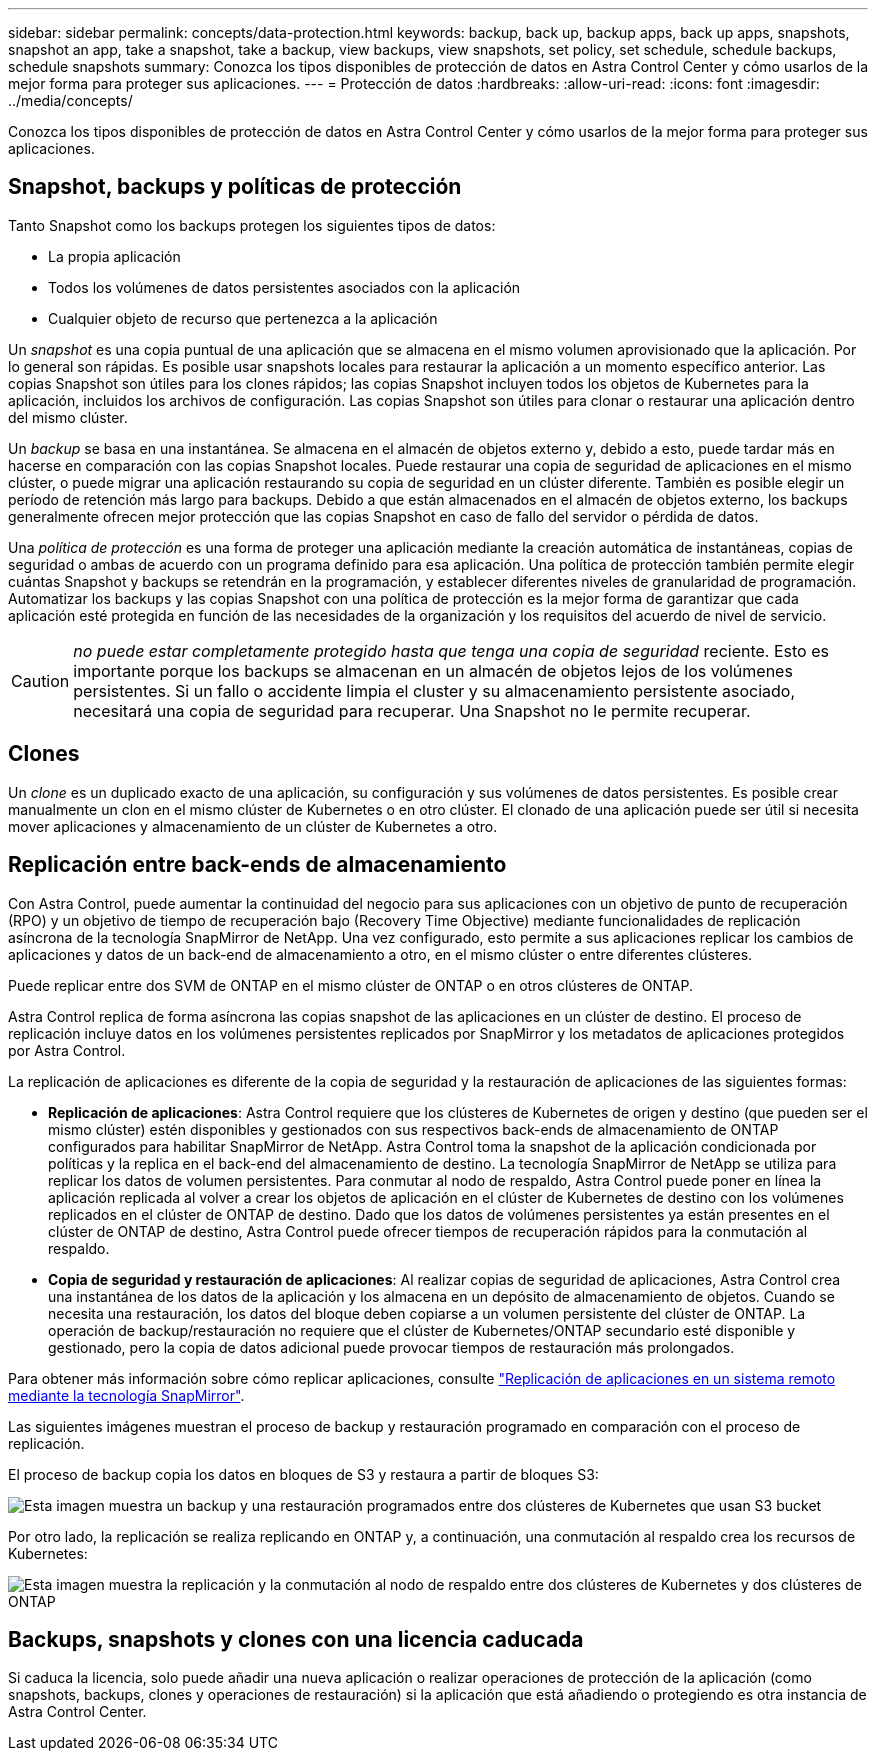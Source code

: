 ---
sidebar: sidebar 
permalink: concepts/data-protection.html 
keywords: backup, back up, backup apps, back up apps, snapshots, snapshot an app, take a snapshot, take a backup, view backups, view snapshots, set policy, set schedule, schedule backups, schedule snapshots 
summary: Conozca los tipos disponibles de protección de datos en Astra Control Center y cómo usarlos de la mejor forma para proteger sus aplicaciones. 
---
= Protección de datos
:hardbreaks:
:allow-uri-read: 
:icons: font
:imagesdir: ../media/concepts/


[role="lead"]
Conozca los tipos disponibles de protección de datos en Astra Control Center y cómo usarlos de la mejor forma para proteger sus aplicaciones.



== Snapshot, backups y políticas de protección

Tanto Snapshot como los backups protegen los siguientes tipos de datos:

* La propia aplicación
* Todos los volúmenes de datos persistentes asociados con la aplicación
* Cualquier objeto de recurso que pertenezca a la aplicación


Un _snapshot_ es una copia puntual de una aplicación que se almacena en el mismo volumen aprovisionado que la aplicación. Por lo general son rápidas. Es posible usar snapshots locales para restaurar la aplicación a un momento específico anterior. Las copias Snapshot son útiles para los clones rápidos; las copias Snapshot incluyen todos los objetos de Kubernetes para la aplicación, incluidos los archivos de configuración. Las copias Snapshot son útiles para clonar o restaurar una aplicación dentro del mismo clúster.

Un _backup_ se basa en una instantánea. Se almacena en el almacén de objetos externo y, debido a esto, puede tardar más en hacerse en comparación con las copias Snapshot locales. Puede restaurar una copia de seguridad de aplicaciones en el mismo clúster, o puede migrar una aplicación restaurando su copia de seguridad en un clúster diferente. También es posible elegir un período de retención más largo para backups. Debido a que están almacenados en el almacén de objetos externo, los backups generalmente ofrecen mejor protección que las copias Snapshot en caso de fallo del servidor o pérdida de datos.

Una _política de protección_ es una forma de proteger una aplicación mediante la creación automática de instantáneas, copias de seguridad o ambas de acuerdo con un programa definido para esa aplicación. Una política de protección también permite elegir cuántas Snapshot y backups se retendrán en la programación, y establecer diferentes niveles de granularidad de programación. Automatizar los backups y las copias Snapshot con una política de protección es la mejor forma de garantizar que cada aplicación esté protegida en función de las necesidades de la organización y los requisitos del acuerdo de nivel de servicio.


CAUTION: _no puede estar completamente protegido hasta que tenga una copia de seguridad_ reciente. Esto es importante porque los backups se almacenan en un almacén de objetos lejos de los volúmenes persistentes. Si un fallo o accidente limpia el cluster y su almacenamiento persistente asociado, necesitará una copia de seguridad para recuperar. Una Snapshot no le permite recuperar.



== Clones

Un _clone_ es un duplicado exacto de una aplicación, su configuración y sus volúmenes de datos persistentes. Es posible crear manualmente un clon en el mismo clúster de Kubernetes o en otro clúster. El clonado de una aplicación puede ser útil si necesita mover aplicaciones y almacenamiento de un clúster de Kubernetes a otro.



== Replicación entre back-ends de almacenamiento

Con Astra Control, puede aumentar la continuidad del negocio para sus aplicaciones con un objetivo de punto de recuperación (RPO) y un objetivo de tiempo de recuperación bajo (Recovery Time Objective) mediante funcionalidades de replicación asíncrona de la tecnología SnapMirror de NetApp. Una vez configurado, esto permite a sus aplicaciones replicar los cambios de aplicaciones y datos de un back-end de almacenamiento a otro, en el mismo clúster o entre diferentes clústeres.

Puede replicar entre dos SVM de ONTAP en el mismo clúster de ONTAP o en otros clústeres de ONTAP.

Astra Control replica de forma asíncrona las copias snapshot de las aplicaciones en un clúster de destino. El proceso de replicación incluye datos en los volúmenes persistentes replicados por SnapMirror y los metadatos de aplicaciones protegidos por Astra Control.

La replicación de aplicaciones es diferente de la copia de seguridad y la restauración de aplicaciones de las siguientes formas:

* *Replicación de aplicaciones*: Astra Control requiere que los clústeres de Kubernetes de origen y destino (que pueden ser el mismo clúster) estén disponibles y gestionados con sus respectivos back-ends de almacenamiento de ONTAP configurados para habilitar SnapMirror de NetApp. Astra Control toma la snapshot de la aplicación condicionada por políticas y la replica en el back-end del almacenamiento de destino. La tecnología SnapMirror de NetApp se utiliza para replicar los datos de volumen persistentes. Para conmutar al nodo de respaldo, Astra Control puede poner en línea la aplicación replicada al volver a crear los objetos de aplicación en el clúster de Kubernetes de destino con los volúmenes replicados en el clúster de ONTAP de destino. Dado que los datos de volúmenes persistentes ya están presentes en el clúster de ONTAP de destino, Astra Control puede ofrecer tiempos de recuperación rápidos para la conmutación al respaldo.
* *Copia de seguridad y restauración de aplicaciones*: Al realizar copias de seguridad de aplicaciones, Astra Control crea una instantánea de los datos de la aplicación y los almacena en un depósito de almacenamiento de objetos. Cuando se necesita una restauración, los datos del bloque deben copiarse a un volumen persistente del clúster de ONTAP. La operación de backup/restauración no requiere que el clúster de Kubernetes/ONTAP secundario esté disponible y gestionado, pero la copia de datos adicional puede provocar tiempos de restauración más prolongados.


Para obtener más información sobre cómo replicar aplicaciones, consulte link:../use/replicate_snapmirror.html["Replicación de aplicaciones en un sistema remoto mediante la tecnología SnapMirror"].

Las siguientes imágenes muestran el proceso de backup y restauración programado en comparación con el proceso de replicación.

El proceso de backup copia los datos en bloques de S3 y restaura a partir de bloques S3:

image:acc-backup_4in.png["Esta imagen muestra un backup y una restauración programados entre dos clústeres de Kubernetes que usan S3 bucket"]

Por otro lado, la replicación se realiza replicando en ONTAP y, a continuación, una conmutación al respaldo crea los recursos de Kubernetes:

image:acc-replication_4in.png["Esta imagen muestra la replicación y la conmutación al nodo de respaldo entre dos clústeres de Kubernetes y dos clústeres de ONTAP "]



== Backups, snapshots y clones con una licencia caducada

Si caduca la licencia, solo puede añadir una nueva aplicación o realizar operaciones de protección de la aplicación (como snapshots, backups, clones y operaciones de restauración) si la aplicación que está añadiendo o protegiendo es otra instancia de Astra Control Center.
